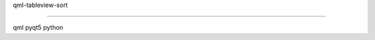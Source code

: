qml-tableview-sort

=======================================================================

qml
pyqt5
python

